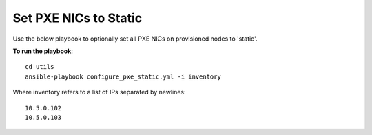 Set PXE NICs to Static
-------------------------

Use the below playbook to optionally set all PXE NICs on provisioned nodes to 'static'.

**To run the playbook**::

    cd utils
    ansible-playbook configure_pxe_static.yml -i inventory

Where inventory refers to a list of IPs separated by newlines: ::

    10.5.0.102
    10.5.0.103

